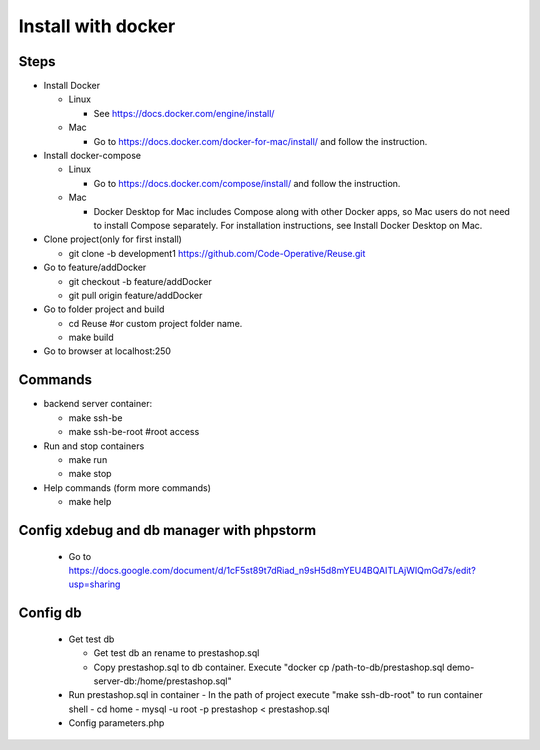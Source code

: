 ===================
Install with docker
===================

Steps
-----

- Install Docker

  - Linux

    - See https://docs.docker.com/engine/install/

  - Mac

    - Go to https://docs.docker.com/docker-for-mac/install/ and follow the instruction.

- Install docker-compose

  - Linux

    - Go to https://docs.docker.com/compose/install/ and follow the instruction.

  - Mac

    - Docker Desktop for Mac includes Compose along with other Docker apps, so Mac users do not need to install Compose separately. For installation instructions, see Install Docker Desktop on Mac.

- Clone project(only for first install)

  - git clone -b development1 https://github.com/Code-Operative/Reuse.git

- Go to feature/addDocker

  - git checkout -b feature/addDocker
  - git pull origin feature/addDocker

- Go to folder project and build

  - cd Reuse #or custom project folder name.
  - make build

- Go to browser at localhost:250

Commands
--------

- backend server container:

  - make ssh-be
  - make ssh-be-root #root access

- Run and stop containers

  - make run
  - make stop

- Help commands (form more commands)

  - make help

Config xdebug and db manager with phpstorm
---------------------------

  - Go to https://docs.google.com/document/d/1cF5st89t7dRiad_n9sH5d8mYEU4BQAITLAjWIQmGd7s/edit?usp=sharing

Config db
---------

  - Get test db

    - Get test db an rename to prestashop.sql
    - Copy prestashop.sql to db container. Execute "docker cp /path-to-db/prestashop.sql demo-server-db:/home/prestashop.sql"

  - Run prestashop.sql in container
    - In the path of project execute "make ssh-db-root" to run container shell
    - cd home
    - mysql -u root -p  prestashop < prestashop.sql

  - Config parameters.php





